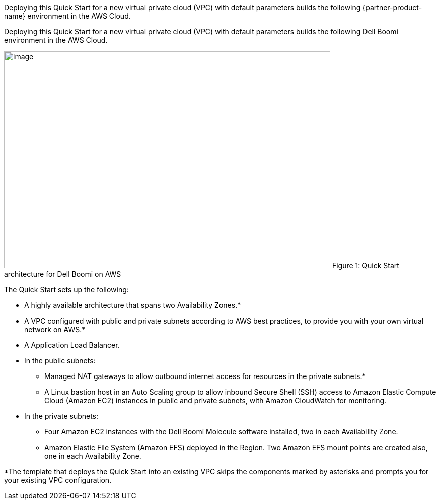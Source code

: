 Deploying this Quick Start for a new virtual private cloud (VPC) with
default parameters builds the following {partner-product-name} environment in the
AWS Cloud.

// Replace this example diagram with your own. Send us your source PowerPoint file. Be sure to follow our guidelines here : http://(we should include these points on our contributors guide)

Deploying this Quick Start for a new virtual private cloud (VPC) with default parameters builds the following Dell Boomi environment in the AWS Cloud.

image:./image2.png[image,width=648,height=430]
Figure 1: Quick Start architecture for Dell Boomi on AWS

The Quick Start sets up the following:

* A highly available architecture that spans two Availability Zones.*
* A VPC configured with public and private subnets according to AWS best practices, to provide you with your own virtual network on AWS.*
* A Application Load Balancer.
* In the public subnets:

** Managed NAT gateways to allow outbound internet access for resources in the private subnets.*
** A Linux bastion host in an Auto Scaling group to allow inbound Secure Shell (SSH) access to Amazon Elastic Compute Cloud (Amazon EC2) instances in public and private subnets, with Amazon CloudWatch for monitoring.

* In the private subnets:

** Four Amazon EC2 instances with the Dell Boomi Molecule software installed, two in each Availability Zone.
** Amazon Elastic File System (Amazon EFS) deployed in the Region. Two Amazon EFS mount points are created also, one in each Availability Zone.

*The template that deploys the Quick Start into an existing VPC skips the components marked by asterisks and prompts you for your existing VPC configuration.
